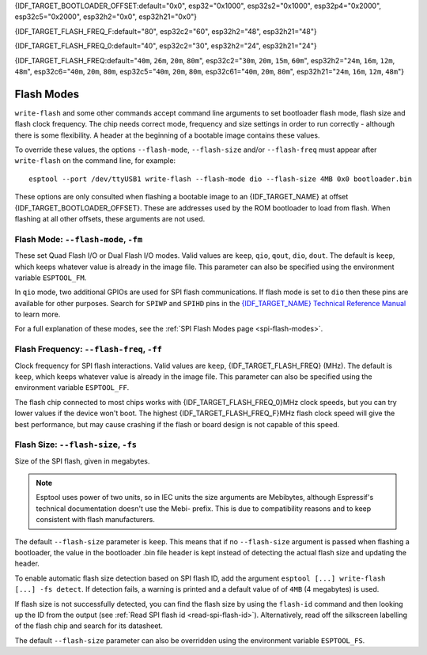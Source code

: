 {IDF_TARGET_BOOTLOADER_OFFSET:default="0x0", esp32="0x1000", esp32s2="0x1000", esp32p4="0x2000", esp32c5="0x2000", esp32h2="0x0", esp32h21="0x0"}

{IDF_TARGET_FLASH_FREQ_F:default="80", esp32c2="60", esp32h2="48", esp32h21="48"}

{IDF_TARGET_FLASH_FREQ_0:default="40", esp32c2="30", esp32h2="24", esp32h21="24"}

{IDF_TARGET_FLASH_FREQ:default="``40m``, ``26m``, ``20m``, ``80m``", esp32c2="``30m``, ``20m``, ``15m``, ``60m``", esp32h2="``24m``, ``16m``, ``12m``, ``48m``", esp32c6="``40m``, ``20m``, ``80m``, esp32c5="``40m``, ``20m``, ``80m``, esp32c61="``40m``, ``20m``, ``80m``", esp32h21="``24m``, ``16m``, ``12m``, ``48m``"}


.. _flash-modes:

Flash Modes
===========

``write-flash`` and some other commands accept command line arguments to set bootloader flash mode, flash size and flash clock frequency. The chip needs correct mode, frequency and size settings in order to run correctly - although there is some flexibility.
A header at the beginning of a bootable image contains these values.

To override these values, the options ``--flash-mode``, ``--flash-size`` and/or ``--flash-freq`` must appear after ``write-flash`` on the command line, for example:

::

    esptool --port /dev/ttyUSB1 write-flash --flash-mode dio --flash-size 4MB 0x0 bootloader.bin

These options are only consulted when flashing a bootable image to an {IDF_TARGET_NAME} at offset {IDF_TARGET_BOOTLOADER_OFFSET}. These are addresses used by the ROM bootloader to load from flash. When flashing at all other offsets, these arguments are not used.

Flash Mode: ``--flash-mode``, ``-fm``
-------------------------------------

These set Quad Flash I/O or Dual Flash I/O modes. Valid values are ``keep``, ``qio``, ``qout``, ``dio``, ``dout``. The default is ``keep``, which keeps whatever value is already in the image file. This parameter can also be specified using the environment variable ``ESPTOOL_FM``.

.. only:: esp8266

    Most boards use ``qio`` mode. Some ESP8266 modules, including the ESP-12E modules on some (not all) NodeMCU boards, are dual I/O and the firmware will only boot when flashed with ``--flash-mode dio``.

.. only:: not esp8266

    Most {IDF_TARGET_NAME} modules use ``qio``, but are also dual I/O.

In ``qio`` mode, two additional GPIOs are used for SPI flash communications. If flash mode is set to ``dio`` then these pins are available for other purposes. Search for ``SPIWP`` and ``SPIHD`` pins in the `{IDF_TARGET_NAME} Technical Reference Manual <{IDF_TARGET_TRM_EN_URL}>`__ to learn more.

For a full explanation of these modes, see the :ref:`SPI Flash Modes page <spi-flash-modes>`.

Flash Frequency: ``--flash-freq``, ``-ff``
------------------------------------------

Clock frequency for SPI flash interactions. Valid values are ``keep``, {IDF_TARGET_FLASH_FREQ} (MHz). The default is ``keep``, which keeps whatever value is already in the image file. This parameter can also be specified using the environment variable ``ESPTOOL_FF``.

The flash chip connected to most chips works with {IDF_TARGET_FLASH_FREQ_0}MHz clock speeds, but you can try lower values if the device won't boot. The highest {IDF_TARGET_FLASH_FREQ_F}MHz flash clock speed will give the best performance, but may cause crashing if the flash or board design is not capable of this speed.

Flash Size: ``--flash-size``, ``-fs``
-------------------------------------

Size of the SPI flash, given in megabytes.

.. only:: esp8266

    Valid values are: ``keep``, ``detect``, ``256KB``, ``512KB``, ``1MB``, ``2MB``, ``4MB``, ``2MB-c1``, ``4MB-c1``, ``8MB``, ``16MB``

.. only:: esp32 or esp32c3 or esp32c6 or esp32c2 or esp32h2 or esp32c5 or esp32c61 or esp32h21

    Valid values are: ``keep``, ``detect``, ``1MB``, ``2MB``, ``4MB``, ``8MB``, ``16MB``

.. only:: esp32s2 or esp32s3 or esp32p4

    Valid values are: ``keep``, ``detect``, ``1MB``, ``2MB``, ``4MB``, ``8MB``, ``16MB``, ``32MB``, ``64MB``, ``128MB``

.. note::

    Esptool uses power of two units, so in IEC units the size arguments are Mebibytes, although Espressif's technical documentation doesn't use the Mebi- prefix. This is due to compatibility reasons and to keep consistent with flash manufacturers.

.. only:: esp8266

    For ESP8266, some :ref:`additional sizes & layouts for OTA "firmware slots" are available <esp8266-and-flash-size>`.

The default ``--flash-size`` parameter is ``keep``. This means that if no ``--flash-size`` argument is passed when flashing a bootloader, the value in the bootloader .bin file header is kept instead of detecting the actual flash size and updating the header.

To enable automatic flash size detection based on SPI flash ID, add the argument ``esptool [...] write-flash [...] -fs detect``. If detection fails, a warning is printed and a default value of of ``4MB`` (4 megabytes) is used.

If flash size is not successfully detected, you can find the flash size by using the ``flash-id`` command and then looking up the ID from the output (see :ref:`Read SPI flash id <read-spi-flash-id>`).
Alternatively, read off the silkscreen labelling of the flash chip and search for its datasheet.

The default ``--flash-size`` parameter can also be overridden using the environment variable ``ESPTOOL_FS``.

.. only:: esp8266

    The ESP8266 SDK stores WiFi configuration at the "end" of flash, and it finds the end using this size. However there is no downside to specifying a smaller flash size than you really have, as long as you don't need to write an image larger than this size.

    ESP-12, ESP-12E and ESP-12F modules (and boards that use them such as NodeMCU, HUZZAH, etc.) usually have at least 4 megabyte / ``4MB`` (sometimes labelled 32 megabit) flash.

    .. _esp8266-and-flash-size:

    If using OTA, some additional sizes & layouts for OTA "firmware slots" are available. If not using OTA updates then you can ignore these extra sizes:

    +-------------------+-----------------------+-----------------+-----------------+
    | flash size arg    | Number of OTA slots   | OTA Slot Size   | Non-OTA Space   |
    +===================+=======================+=================+=================+
    | 256KB             | 1 (no OTA)            | 256KB           | N/A             |
    +-------------------+-----------------------+-----------------+-----------------+
    | 512KB             | 1 (no OTA)            | 512KB           | N/A             |
    +-------------------+-----------------------+-----------------+-----------------+
    | 1MB               | 2                     | 512KB           | 0KB             |
    +-------------------+-----------------------+-----------------+-----------------+
    | 2MB               | 2                     | 512KB           | 1024KB          |
    +-------------------+-----------------------+-----------------+-----------------+
    | 4MB               | 2                     | 512KB           | 3072KB          |
    +-------------------+-----------------------+-----------------+-----------------+
    | 2MB-c1            | 2                     | 1024KB          | 0KB             |
    +-------------------+-----------------------+-----------------+-----------------+
    | 4MB-c1            | 2                     | 1024KB          | 2048KB          |
    +-------------------+-----------------------+-----------------+-----------------+
    | 8MB [^]           | 2                     | 1024KB          | 6144KB          |
    +-------------------+-----------------------+-----------------+-----------------+
    | 16MB [^]          | 2                     | 1024KB          | 14336KB         |
    +-------------------+-----------------------+-----------------+-----------------+

    -  [^] Support for 8MB & 16MB flash size is not present in all ESP8266 SDKs. If your SDK doesn't support these flash sizes, use ``--flash-size 4MB``.

.. only:: not esp8266

    The ESP-IDF flashes a partition table to the flash at offset 0x8000. All of the partitions in this table must fit inside the configured flash size, otherwise the {IDF_TARGET_NAME} will not work correctly.
